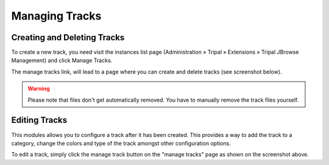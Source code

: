 Managing Tracks
===============

Creating and Deleting Tracks
----------------------------

To create a new track, you need visit the instances list page (Administration » Tripal » Extensions » Tripal JBrowse Management) and click Manage Tracks.

.. image:: ../../assets/manage_tracks.png

The manage tracks link, will lead to a page where you can create and delete tracks (see screenshot below).

.. image:: ../../assets/tracks_list.png

.. warning::
    Please note that files don't get automatically removed. You have to manually remove the track files yourself.


Editing Tracks
--------------

This modules allows you to configure a track after it has been created. This provides a way to add the track to a category, change the colors and type of the track amongst other configuration options.

To edit a track, simply click the manage track button on the "manage tracks" page as shown on the screenshot above.

